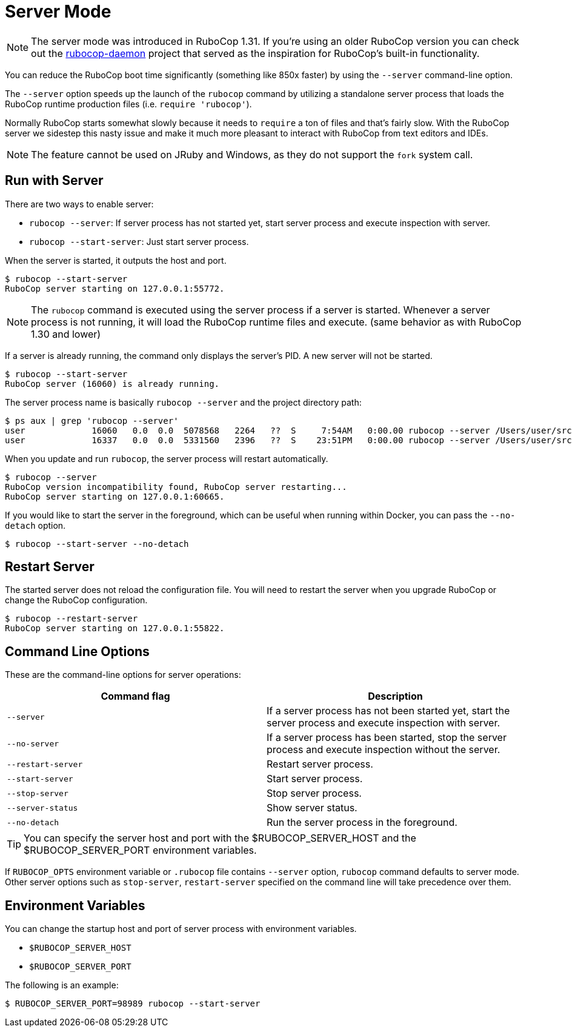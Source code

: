 = Server Mode

NOTE: The server mode was introduced in RuboCop 1.31. If you're using an older
RuboCop version you can check out the https://github.com/fohte/rubocop-daemon[rubocop-daemon]
project that served as the inspiration for RuboCop's built-in functionality.

You can reduce the RuboCop boot time significantly (something like 850x faster) by using the `--server` command-line option.

The `--server` option speeds up the launch of the `rubocop` command by utilizing
a standalone server process that loads the RuboCop runtime production files (i.e. `require 'rubocop'`).

Normally RuboCop starts somewhat slowly because it needs to `require` a ton of files and that's fairly
slow. With the RuboCop server we sidestep this nasty issue and make it much more pleasant to
interact with RuboCop from text editors and IDEs.

NOTE: The feature cannot be used on JRuby and Windows, as they do not support the `fork` system call.

== Run with Server

There are two ways to enable server:

- `rubocop --server`: If server process has not started yet,
start server process and execute inspection with server.
- `rubocop --start-server`: Just start server process.

When the server is started, it outputs the host and port.

```console
$ rubocop --start-server
RuboCop server starting on 127.0.0.1:55772.
```

NOTE: The `rubocop` command is executed using the server process if a server is started.
Whenever a server process is not running, it will load the RuboCop runtime files and execute.
(same behavior as with RuboCop 1.30 and lower)

If a server is already running, the command only displays the server's PID. A new server will not be started.

```console
$ rubocop --start-server
RuboCop server (16060) is already running.
```

The server process name is basically `rubocop --server` and the project directory path:

```console
$ ps aux | grep 'rubocop --server'
user             16060   0.0  0.0  5078568   2264   ??  S     7:54AM   0:00.00 rubocop --server /Users/user/src/github.com/rubocop/rubocop
user             16337   0.0  0.0  5331560   2396   ??  S    23:51PM   0:00.00 rubocop --server /Users/user/src/github.com/rubocop/rubocop-rails
```

When you update and run `rubocop`, the server process will restart automatically.

```console
$ rubocop --server
RuboCop version incompatibility found, RuboCop server restarting...
RuboCop server starting on 127.0.0.1:60665.
```

If you would like to start the server in the foreground, which can be useful when running within Docker, you can pass the `--no-detach` option.

```console
$ rubocop --start-server --no-detach
```

== Restart Server

The started server does not reload the configuration file.
You will need to restart the server when you upgrade RuboCop or change
the RuboCop configuration.

```console
$ rubocop --restart-server
RuboCop server starting on 127.0.0.1:55822.
```

== Command Line Options

These are the command-line options for server operations:

|===
| Command flag | Description

| `--server`
| If a server process has not been started yet, start the server process and execute inspection with server.

| `--no-server`
| If a server process has been started, stop the server process and execute inspection without the server.

| `--restart-server`
| Restart server process.

| `--start-server`
| Start server process.

| `--stop-server`
| Stop server process.

| `--server-status`
| Show server status.

| `--no-detach`
| Run the server process in the foreground.
|===

TIP: You can specify the server host and port with the $RUBOCOP_SERVER_HOST and the $RUBOCOP_SERVER_PORT environment variables.

If `RUBOCOP_OPTS` environment variable or `.rubocop` file contains `--server` option, `rubocop` command defaults to server mode.
Other server options such as `stop-server`, `restart-server` specified on the command line will take precedence over them.

== Environment Variables

You can change the startup host and port of server process with
environment variables.

* `$RUBOCOP_SERVER_HOST`
* `$RUBOCOP_SERVER_PORT`

The following is an example:

```console
$ RUBOCOP_SERVER_PORT=98989 rubocop --start-server
```
